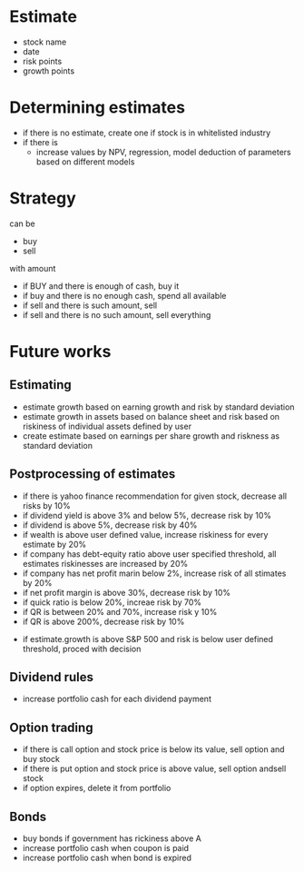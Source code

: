 
* Estimate 

+ stock name
+ date
+ risk points
+ growth points 


* Determining estimates 

+ if there is no estimate, create one if stock is in whitelisted industry
+ if there is
  + increase values by NPV, regression, model deduction of parameters based on different models 


* Strategy 

can be 

+ buy
+ sell 

with amount 

+ if BUY and there is enough of cash, buy it
+ if buy and there is no enough cash, spend all available
+ if sell and there is such amount, sell
+ if sell and there is no such amount, sell everything



* Future works

** Estimating 

+ estimate growth based on earning growth and risk by standard deviation
+ estimate growth in assets based on balance sheet and risk based on riskiness of individual assets defined by user 
+ create estimate based on earnings per share growth and riskness as standard deviation

** Postprocessing of estimates

+ if there is yahoo finance recommendation for given stock, decrease all risks by 10%
+ if dividend yield is above 3% and below 5%, decrease risk by 10%
+ if dividend is above 5%, decrease risk by 40%
+ if wealth is above user defined value, increase riskiness for every estimate by 20%
+ if company has debt-equity ratio above user specified threshold, all estimates riskinesses are increased by 20%
+ if company has net profit marin below 2%, increase risk of all stimates by 20%
+ if net profit margin is above 30%, decrease risk by 10%
+ if quick ratio is below 20%, increae risk by 70%
+ if QR is between 20% and 70%, increase risk y 10%
+ if QR is above 200%, decrease risk by 10%


+ if estimate.growth is above S&P 500 and risk is below user defined threshold, proced with decision




** Dividend rules

+ increase portfolio cash for each dividend payment 

** Option trading

+ if there is call option and stock price is below its value, sell option and buy stock
+ if there is put option and stock price is above value, sell option andsell stock
+ if option expires, delete it from portfolio



** Bonds

+ buy bonds if government has rickiness above A
+ increase portfolio cash when coupon is paid
+ increase portfolio cash when bond is expired
